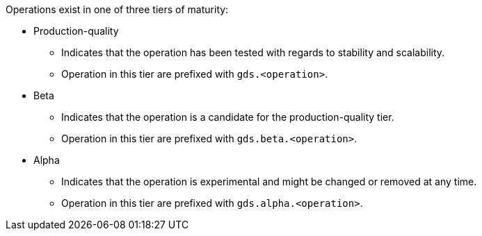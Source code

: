 Operations exist in one of three tiers of maturity:

* Production-quality
** Indicates that the operation has been tested with regards to stability and scalability.
** Operation in this tier are prefixed with `gds.<operation>`.
* Beta
** Indicates that the operation is a candidate for the production-quality tier.
** Operation in this tier are prefixed with `gds.beta.<operation>`.
* Alpha
** Indicates that the operation is experimental and might be changed or removed at any time.
** Operation in this tier are prefixed with `gds.alpha.<operation>`.
